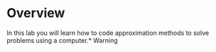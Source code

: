 * Overview
In this lab you will learn how to code approximation methods to solve problems using a computer.* Warning
